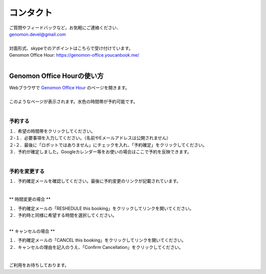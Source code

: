 コンタクト
----------

| ご質問やフィードバックなど，お気軽にご連絡ください．
| genomon.devel@gmail.com
| 
| 対面形式、skypeでのアポイントはこちらで受け付けています。
| Genomon Office Hour: https://genomon-office.youcanbook.me/
| 

===========================
Genomon Office Hourの使い方
===========================

| Webブラウザで `Genomon Office Hour <https://genomon-office.youcanbook.me/>`_ のページを開きます。
| 
| このようなページが表示されます。水色の時間帯が予約可能です。
| 

 .. image:: image/genomon_office_hour_1.PNG
  :scale: 100%


予約する
========

| １．希望の時間帯をクリックしてください。
| ２-１．必要事項を入力してください。（名前やEメールアドレスは公開されません）
| ２-２．最後に「ロボットではありません」にチェックを入れ、「予約確定」をクリックしてください。
| ３．予約が確定しました。Googleカレンダー等をお使いの場合はここで予約を反映できます。
| 

 .. image:: image/genomon_office_hour_2.PNG
  :scale: 100%


予約を変更する
==============

| １．予約確定メールを確認してください。最後に予約変更のリンクが記載されています。
| 

 .. image:: image/genomon_office_hour_3.PNG
  :scale: 100%

** 時間変更の場合 **

| １．予約確定メールの「RESHEDULE this booking」をクリックしてリンクを開いてください。
| ２．予約時と同様に希望する時間を選択してください。
|

** キャンセルの場合 **

| １．予約確定メールの「CANCEL this booking」をクリックしてリンクを開いてください。
| ２．キャンセルの理由を記入のうえ、「Confirm Cancellation」をクリックしてください。
|

 .. image:: image/genomon_office_hour_4.PNG
  :scale: 100%


ご利用をお待ちしております。
